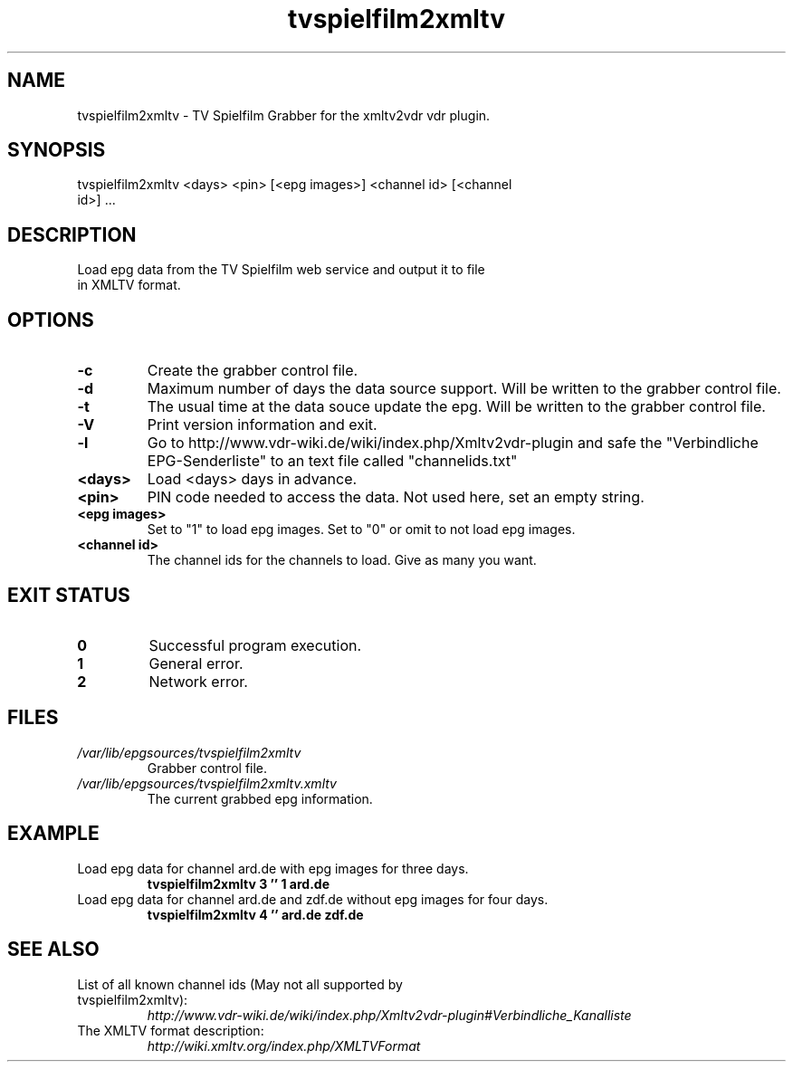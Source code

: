 .TH "tvspielfilm2xmltv" "1" "30 Aug 2013"

.SH
NAME
.TP
tvspielfilm2xmltv - TV Spielfilm Grabber for the xmltv2vdr vdr plugin.
.SH
SYNOPSIS
.TP
tvspielfilm2xmltv <days> <pin> [<epg images>] <channel id> [<channel id>] ...
.SH
DESCRIPTION
.TP
Load epg data from the TV Spielfilm web service and output it to file in XMLTV format.
.SH
OPTIONS
.TP
.BI -c
Create the grabber control file.
.TP
.BI -d
Maximum number of days the data source support. Will be written to the grabber control file.
.TP
.BI -t
The usual time at the data souce update the epg. Will be written to the grabber control file.
.TP
.BI -V
Print version information and exit.
.TP
.BI -l
Go to http://www.vdr-wiki.de/wiki/index.php/Xmltv2vdr-plugin and safe the "Verbindliche EPG-Senderliste" to an text file called "channelids.txt"
.TP
.BI <days>
Load <days> days in advance.
.TP
.BI <pin>
PIN code needed to access the data. Not used here, set an empty string.
.TP
.BI <epg\ images>
Set to "1" to load epg images. Set to "0" or omit to not load epg images.
.TP
.BI <channel\ id>
The channel ids for the channels to load. Give as many you want.
.SH
EXIT STATUS
.TP
.B 0
Successful program execution.
.TP
.B 1
General error.
.TP
.B 2
Network error.
.SH
FILES
.TP
.I /var/lib/epgsources/tvspielfilm2xmltv
Grabber control file.
.TP
.I /var/lib/epgsources/tvspielfilm2xmltv.xmltv
The current grabbed epg information.
.SH EXAMPLE
.TP
Load epg data for channel ard.de with epg images for three days.
.nf
.B tvspielfilm2xmltv 3 '' 1 ard.de
.TP
Load epg data for channel ard.de and zdf.de without epg images for four days.
.nf
.B tvspielfilm2xmltv 4 '' ard.de zdf.de
.SH SEE ALSO
.TP
List of all known channel ids (May not all supported by tvspielfilm2xmltv):
.nf
.I http://www.vdr-wiki.de/wiki/index.php/Xmltv2vdr-plugin#Verbindliche_Kanalliste
.TP
The XMLTV format description:
.nf
.I http://wiki.xmltv.org/index.php/XMLTVFormat
